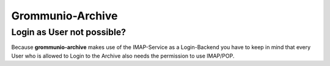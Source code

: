 Grommunio-Archive
=================

Login as User not possible?
---------------------------

Because **grommunio-archive** makes use of the IMAP-Service as a Login-Backend 
you have to keep in mind that every User who is allowed to Login to the Archive
also needs the permission to use IMAP/POP.
